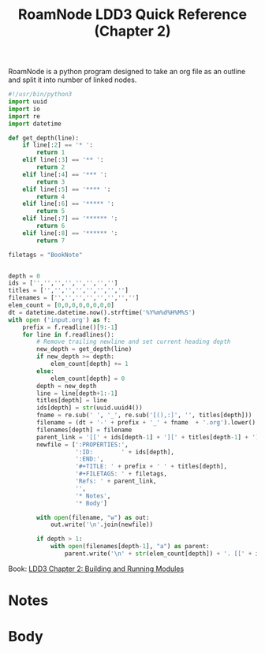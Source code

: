 #+TITLE: RoamNode
RoamNode is a python program designed to take an org file as an outline and split it into number of linked nodes.

#+begin_src python :tangle roamnode
#!/usr/bin/python3
import uuid
import io
import re
import datetime

def get_depth(line):
    if line[:2] == '* ':
        return 1
    elif line[:3] == '** ':
        return 2
    elif line[:4] == '*** ':
        return 3
    elif line[:5] == '**** ':
        return 4
    elif line[:6] == '***** ':
        return 5
    elif line[:7] == '****** ':
        return 6
    elif line[:8] == '****** ':
        return 7

filetags = "BookNote"


depth = 0
ids = ['','','','','','','','']
titles = ['','','','','','','','']
filenames = ['','','','','','','','']
elem_count = [0,0,0,0,0,0,0,0]
dt = datetime.datetime.now().strftime('%Y%m%d%H%M%S')
with open ('input.org') as f:
    prefix = f.readline()[9:-1]
    for line in f.readlines():
        # Remove trailing newline and set current heading depth
        new_depth = get_depth(line)
        if new_depth >= depth:
            elem_count[depth] += 1
        else:
            elem_count[depth] = 0
        depth = new_depth
        line = line[depth+1:-1]
        titles[depth] = line
        ids[depth] = str(uuid.uuid4())
        fname = re.sub(' ', '_', re.sub('[(),:]', '', titles[depth]))
        filename = (dt + '-' + prefix + '_' + fname  + '.org').lower()
        filenames[depth] = filename
        parent_link = '[[' + ids[depth-1] + '][' + titles[depth-1] + ']]'
        newfile = [':PROPERTIES:',
                   ':ID:        ' + ids[depth],
                   ':END:',
                   '#+TITLE: ' + prefix + ' ' + titles[depth],
                   '#+FILETAGS: ' + filetags,
                   'Refs: ' + parent_link,
                   '',
                   '* Notes',
                   '* Body']

        with open(filename, "w") as out:
            out.write('\n'.join(newfile))

        if depth > 1:
            with open(filenames[depth-1], "a") as parent:
                parent.write('\n' + str(elem_count[depth]) + '. [[' + ids[depth] + '][' + titles[depth] + ']]')

#+end_src


:PROPERTIES:
:ID:       3642bb15-e25e-4c1e-93bc-447d3fd1c210
:END:
#+title: LDD3 Quick Reference (Chapter 2)
#+filetags: BookNote
Book: [[id:7906f05c-f041-4d73-8bdc-feaa50f0c726][LDD3 Chapter 2: Building and Running Modules]]

* Notes
* Body



